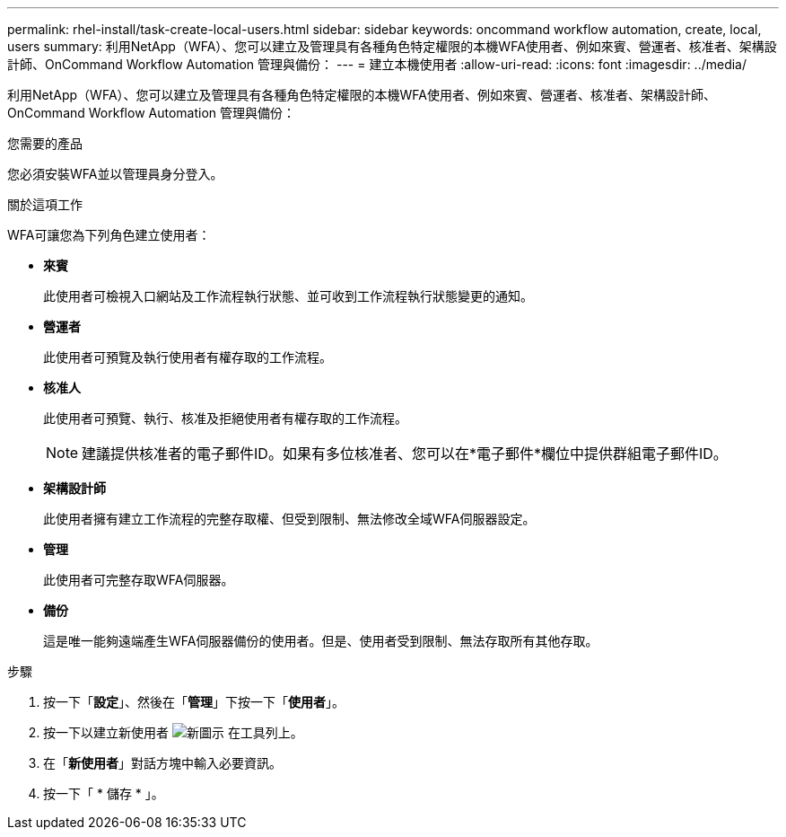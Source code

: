 ---
permalink: rhel-install/task-create-local-users.html 
sidebar: sidebar 
keywords: oncommand workflow automation, create, local, users 
summary: 利用NetApp（WFA）、您可以建立及管理具有各種角色特定權限的本機WFA使用者、例如來賓、營運者、核准者、架構設計師、OnCommand Workflow Automation 管理與備份： 
---
= 建立本機使用者
:allow-uri-read: 
:icons: font
:imagesdir: ../media/


[role="lead"]
利用NetApp（WFA）、您可以建立及管理具有各種角色特定權限的本機WFA使用者、例如來賓、營運者、核准者、架構設計師、OnCommand Workflow Automation 管理與備份：

.您需要的產品
您必須安裝WFA並以管理員身分登入。

.關於這項工作
WFA可讓您為下列角色建立使用者：

* *來賓*
+
此使用者可檢視入口網站及工作流程執行狀態、並可收到工作流程執行狀態變更的通知。

* *營運者*
+
此使用者可預覽及執行使用者有權存取的工作流程。

* *核准人*
+
此使用者可預覽、執行、核准及拒絕使用者有權存取的工作流程。

+

NOTE: 建議提供核准者的電子郵件ID。如果有多位核准者、您可以在*電子郵件*欄位中提供群組電子郵件ID。

* *架構設計師*
+
此使用者擁有建立工作流程的完整存取權、但受到限制、無法修改全域WFA伺服器設定。

* *管理*
+
此使用者可完整存取WFA伺服器。

* *備份*
+
這是唯一能夠遠端產生WFA伺服器備份的使用者。但是、使用者受到限制、無法存取所有其他存取。



.步驟
. 按一下「*設定*」、然後在「*管理*」下按一下「*使用者*」。
. 按一下以建立新使用者 image:../media/new_wfa_icon.gif["新圖示"] 在工具列上。
. 在「*新使用者*」對話方塊中輸入必要資訊。
. 按一下「 * 儲存 * 」。

